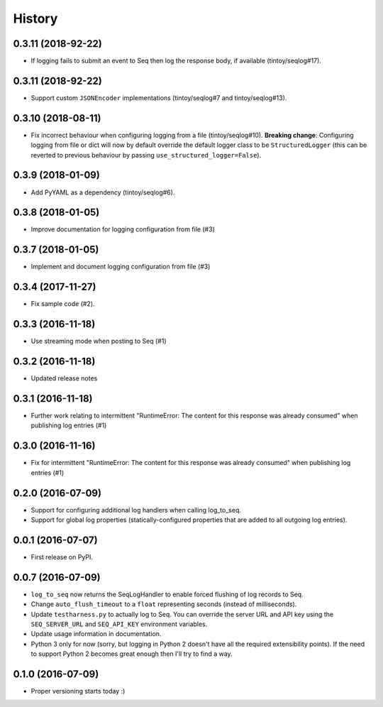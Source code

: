 =======
History
=======

0.3.11 (2018-92-22)
-------------------

*  If logging fails to submit an event to Seq then log the response body, if available (tintoy/seqlog#17).

0.3.11 (2018-92-22)
-------------------

* Support custom ``JSONEncoder`` implementations (tintoy/seqlog#7 and tintoy/seqlog#13).

0.3.10 (2018-08-11)
-------------------

* Fix incorrect behaviour when configuring logging from a file (tintoy/seqlog#10).  
  **Breaking change**: Configuring logging from file or dict will now by default override the default logger class to be ``StructuredLogger`` (this can be reverted to previous behaviour by passing ``use_structured_logger=False``).

0.3.9 (2018-01-09)
------------------

* Add PyYAML as a dependency (tintoy/seqlog#6).

0.3.8 (2018-01-05)
------------------

* Improve documentation for logging configuration from file (#3)

0.3.7 (2018-01-05)
------------------

* Implement and document logging configuration from file (#3)

0.3.4 (2017-11-27)
------------------

* Fix sample code (#2).

0.3.3 (2016-11-18)
------------------

* Use streaming mode when posting to Seq (#1)

0.3.2 (2016-11-18)
------------------

* Updated release notes

0.3.1 (2016-11-18)
------------------

* Further work relating to intermittent "RuntimeError: The content for this response was already consumed" when publishing log entries (#1)

0.3.0 (2016-11-16)
------------------

* Fix for intermittent "RuntimeError: The content for this response was already consumed" when publishing log entries (#1)

0.2.0 (2016-07-09)
------------------

* Support for configuring additional log handlers when calling log_to_seq.
* Support for global log properties (statically-configured properties that are added to all outgoing log entries).

0.0.1 (2016-07-07)
------------------

* First release on PyPI.

0.0.7 (2016-07-09)
------------------

* ``log_to_seq`` now returns the SeqLogHandler to enable forced flushing of log records to Seq.
* Change ``auto_flush_timeout`` to a ``float`` representing seconds (instead of milliseconds).
* Update ``testharness.py`` to actually log to Seq.
  You can override the server URL and API key using the ``SEQ_SERVER_URL`` and ``SEQ_API_KEY`` environment variables.
* Update usage information in documentation.
* Python 3 only for now (sorry, but logging in Python 2 doesn't have all the required extensibility points). If the need to support Python 2 becomes great enough then I'll try to find a way.

0.1.0 (2016-07-09)
------------------

* Proper versioning starts today :)

